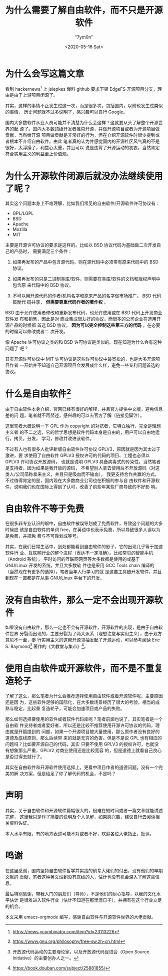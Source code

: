 #+title: 为什么需要了解自由软件，而不只是开源软件
#+author: "7ym0n"
#+hugo_base_dir: ../
#+hugo_section: post
#+hugo_tags: FreeSoftware OpenSource
#+hugo_categories: FreeSoftware OpenSource
#+date: <2020-05-16 Sat>

[[../../../Pictures/fs-gang.png]]
* 为什么会写这篇文章
  看到 hackernews[fn:1] 上 jsiepkes 爆料 github 要求下架 EdgeFS 开源项目分支，理
由是由于上游项目闭源了。

  其实，这样的事情不止发生过这一次，而是很多次，包括国内，以前也发生过类似的事情，
历史问题就不过多说明了，感兴趣可以自行 Google。

  国内大多数软件从业人员可能并不清楚为什么会这样？这就要从头了解整个开源世界的起
源了。国内大多数顶级开发者推崇开源，并做开源项目或者为开源项目做贡献，当然给开源
项目做贡献是非常好的行为，但在介绍开源软件时很少提到或者根本不介绍自由软件。由此
笔者真的认为并感觉国内的开源社区风气真的不是很好，太浮躁了，利益心太重，并且可以
说是违背了开源运动的初衷，当然肯定符合实用主义的利益至上价值观。

* 为什么开源软件闭源后就没办法继续使用了呢？

  其实这个问题本身上不难理解，比如我们常见的自由软件/开源软件许可协议有：
  - GPL/LGPL
  - BSD
  - Apache
  - Mozilla
  - MIT

  主要是开源许可协议的要求是这样的。比如以 BSD 协议代码为基础做二次开发自己的产品时，
需要满足三个条件：
  1. 如果再发布的产品中包含源代码，则在源代码中必须带有原来代码中的 BSD 协议。

  2. 如果再发布的只是二进制类库/软件，则需要在类库/软件的文档和版权声明中包含原
     来代码中的 BSD 协议。

  3. 不可以用开源代码的作者/机构名字和原来产品的名字做市场推广。 BSD 代码鼓励代
     码共享， *但需要尊重代码作者的著作权* 。


  BSD 由于允许使用者修改和重新发布代码，也允许使用或在 BSD 代码上开发商业软件发
布和销售，因此是对 商业集成很友好的协议。而很多的公司企业在选用开源产品的时候都
首选 BSD 协议， *因为可以完全控制这些第三方的代码* ，在必要的时候可以修改或者二
次开发。

  像 Apache 许可协议之类的和 BSD 许可协议是类似的。现在知道为什么会有这种问题了
吧？

  其实开源许可协议中 MIT 许可协议是这些许可协议中最宽松的，也是大多开源项目作者
一开始并不知道自己开源项目会发展成什么样，避免一些专利问题首选的协议。

  
* 什么是自由软件[fn:fsf]
  由于自由软件本身介绍，官网已经有很好的解释，并且官方提供中文版，避免信息差的问
题，笔者就不再赘述，感兴趣的可以去官方了解（链接见脚注）。

  这里笔者大概说明一下 GPL 作为 copyright 的对抗者，它特立独行，完全是理想主义者
的不二之选，它的哲学思想是软件代码本身是自由的，用户可以自由地运行，拷贝，分发，
学习，修改并改进该软件。

  不过有人也有很多人批评新版自由软件许可协议 GPLV3，原因就是因为其太过于激进，要
求使用了自由软件 GPLV3 授权许可的代码的项目、工程也必须以 GPLV3 许可协议开放源码，
也就是说明 GPLV3 具备病毒式的传染性。当然笔者是支持者，因为如果是我开放的源码，
不希望别人拿去使用后不开放源码（对这类人/公司简称拿来主义，并且只是吸血而不输血），
我更支持合作共赢的方式。不过值得肯定的是，国内现在大多数商业公司也在积极的参与自
由软件和开源软件，说明我们也在国际上得到了认可，改善了前些年某些厂商导致的不好影
响。

* 自由软件不等于免费
  在很多非专业认识的眼中，自由软件被误导划成了免费软件，导致这个问题的大多时候应
该是自由软件的单词 free，在英语中也表示免费，所以导致很多人误以为是免费，并把免
费与不可靠划成等号。

  其实，在我们日常生活中，到处都能看到自由软件的影子，它的出现几乎等于加速软件行
业、互联网行业的整个进程（表达不一定准确）。比如常见的智能手机（Android 系统），
平时访问的互联网网页等大多数都是使用的或基于 GNU/Linux 开发的系统，并且大多数软
件也是采用 GCC Tools chain 编译的（当然现在有更多的选择），笔者当年入行学习的就
是这套工具链开发软件，并且到现在一直都是在从事 GNU/Linux 平台下的开发。

* 没有自由软件，那么一定不会出现开源软件
  如果没有自由软件，那么一定也不会有开源软件，开源软件的出现，是由于自由软件世界
分裂而出现的，主要分裂为了两大派系（理想注意与实用主义），由于双方意见不一至，奉
行实用主义的这帮开源领袖发起了开源运动，可以参考阅读 Eric S. Raymond[fn:hacker]
著作的《大教堂与集市》[fn:djtyjs]。

* 使用自由软件或开源软件，而不是不重复造轮子
  了解了这么，那么笔者为什么会推荐选择使用自由软件或着开源软件呢，主要原因还是因
为，这些软件足够的国际化，在大多数场景经历了很大的考验，相当的成熟与稳定，比起重
复造轮子，可能会加速项目或产品的失败。
  
  那么如何选择要使用的软件或者软件代码库呢？笔者前面也说了，其实笔者是一个自由软
件支持者或者爱好者，所以还是比较不推荐使用开源许可协议的代码，理由就是开篇提到的
问题，如果一个开源项目被大量使用，那么原作者没有良好的道德及底线原则，那么后续带
来的就是无穷的危害。但是不是说 GPL 也有相应的问题吗？比如要开源自己的代码，其实
只要不使用 GPLV3 的授权许可，也就没有想象那么严重，GPLV2 对商业使用还是比较宽容
的，但是道德上就看自己良心是否过得去就行了。

  其实在自由软件和开源软件使用选择上，更看中项目作者的道德问题。没有一个完美的解
决方案，但是给足了你了解代码的机会，不是吗？

* 声明
  其实，关于自由软件和开源软件篇幅很大的，很难在短时间或者一篇文章就能讲述完整，
这里我只是作了简要的说明及个人见解，如果感兴趣，建议自行去阅读相关资料佐证。

  本人水平有限，有的地方表述可能不对或者不好，欢迎各位大佬指正，批评。

* 鸣谢
  在这里感谢，国内坚持自由软件哲学并实践的前辈大佬们的付出，没有他们的早期文献的
贡献，笔者这种英文烂到没有底线的人，估计也没有机会深入了解这些信息。
  
  最后特别感谢，带我入门的朋友们（导师），不是他们的耐心指导，以我的文化水平估计
是很难进入软件行业（估计不知道在那里混日子），并拥有在这个行业立足的机会。

  本文采用 emacs-orgmode 编写，感谢自由软件与开源软件世界的大佬贡献。

[fn:1] https://news.ycombinator.com/item?id=23113226
[fn:fsf] https://www.gnu.org/philosophy/free-sw.zh-cn.html
[fn:hacker] 开放源代码运动的主要理论家，以及开放源代码促进会（Open Source
Initiative）的主要创办人之一。
[fn:djtyjs] https://book.douban.com/subject/25881855/
